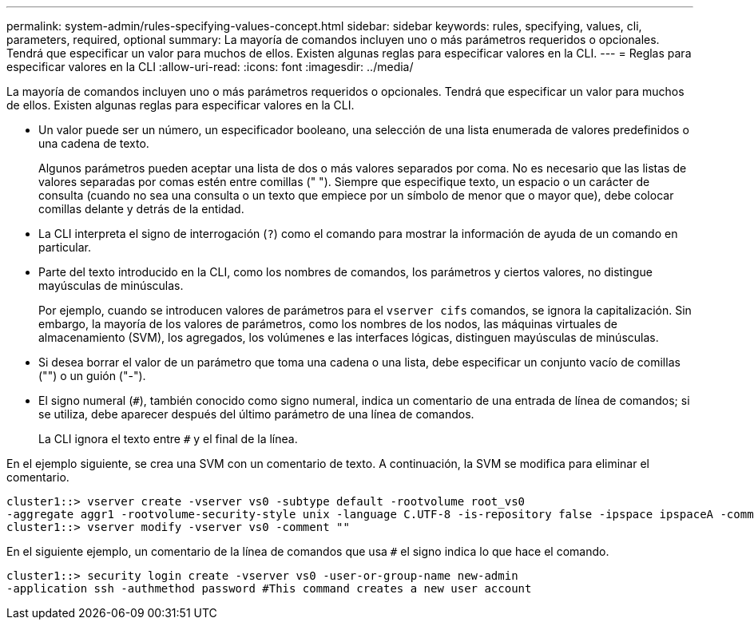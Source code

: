 ---
permalink: system-admin/rules-specifying-values-concept.html 
sidebar: sidebar 
keywords: rules, specifying, values, cli, parameters, required, optional 
summary: La mayoría de comandos incluyen uno o más parámetros requeridos o opcionales. Tendrá que especificar un valor para muchos de ellos. Existen algunas reglas para especificar valores en la CLI. 
---
= Reglas para especificar valores en la CLI
:allow-uri-read: 
:icons: font
:imagesdir: ../media/


[role="lead"]
La mayoría de comandos incluyen uno o más parámetros requeridos o opcionales. Tendrá que especificar un valor para muchos de ellos. Existen algunas reglas para especificar valores en la CLI.

* Un valor puede ser un número, un especificador booleano, una selección de una lista enumerada de valores predefinidos o una cadena de texto.
+
Algunos parámetros pueden aceptar una lista de dos o más valores separados por coma. No es necesario que las listas de valores separadas por comas estén entre comillas (" "). Siempre que especifique texto, un espacio o un carácter de consulta (cuando no sea una consulta o un texto que empiece por un símbolo de menor que o mayor que), debe colocar comillas delante y detrás de la entidad.

* La CLI interpreta el signo de interrogación (`?`) como el comando para mostrar la información de ayuda de un comando en particular.
* Parte del texto introducido en la CLI, como los nombres de comandos, los parámetros y ciertos valores, no distingue mayúsculas de minúsculas.
+
Por ejemplo, cuando se introducen valores de parámetros para el `vserver cifs` comandos, se ignora la capitalización. Sin embargo, la mayoría de los valores de parámetros, como los nombres de los nodos, las máquinas virtuales de almacenamiento (SVM), los agregados, los volúmenes e las interfaces lógicas, distinguen mayúsculas de minúsculas.

* Si desea borrar el valor de un parámetro que toma una cadena o una lista, debe especificar un conjunto vacío de comillas ("") o un guión ("-").
* El signo numeral (`#`), también conocido como signo numeral, indica un comentario de una entrada de línea de comandos; si se utiliza, debe aparecer después del último parámetro de una línea de comandos.
+
La CLI ignora el texto entre `#` y el final de la línea.



En el ejemplo siguiente, se crea una SVM con un comentario de texto. A continuación, la SVM se modifica para eliminar el comentario.

[listing]
----
cluster1::> vserver create -vserver vs0 -subtype default -rootvolume root_vs0
-aggregate aggr1 -rootvolume-security-style unix -language C.UTF-8 -is-repository false -ipspace ipspaceA -comment "My SVM"
cluster1::> vserver modify -vserver vs0 -comment ""
----
En el siguiente ejemplo, un comentario de la línea de comandos que usa `#` el signo indica lo que hace el comando.

[listing]
----
cluster1::> security login create -vserver vs0 -user-or-group-name new-admin
-application ssh -authmethod password #This command creates a new user account
----